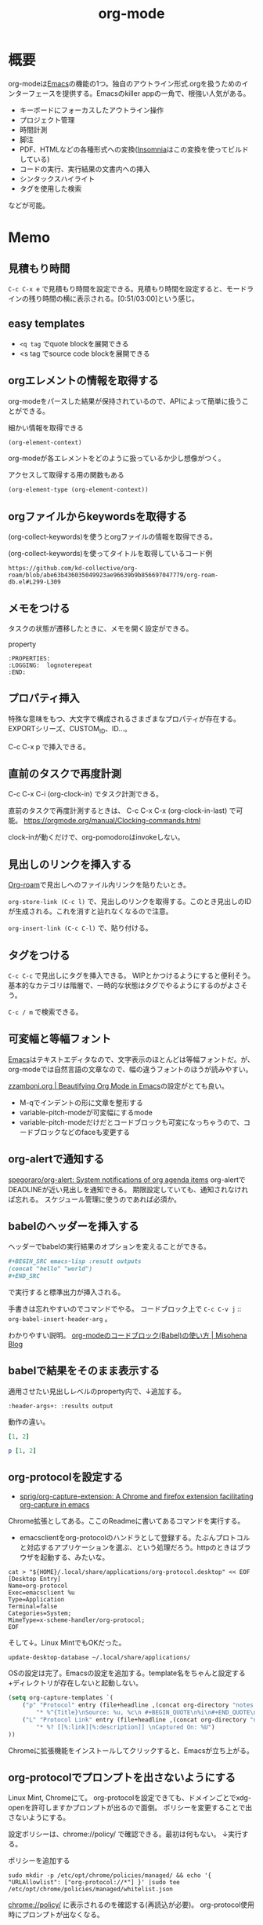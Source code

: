 :PROPERTIES:
:ID:       7e85e3f3-a6b9-447e-9826-307a3618dac8
:header-args+: :wrap :results raw
:END:
#+title: org-mode
* 概要
org-modeは[[id:1ad8c3d5-97ba-4905-be11-e6f2626127ad][Emacs]]の機能の1つ。独自のアウトライン形式.orgを扱うためのインターフェースを提供する。Emacsのkiller appの一角で、根強い人気がある。

- キーボードにフォーカスしたアウトライン操作
- プロジェクト管理
- 時間計測
- 脚注
- PDF、HTMLなどの各種形式への変換([[id:2709c815-cd38-4679-86e8-ff2d3b8817e4][Insomnia]]はこの変換を使ってビルドしている)
- コードの実行、実行結果の文書内への挿入
- シンタックスハイライト
- タグを使用した検索

などが可能。
* Memo
** 見積もり時間
~C-c C-x e~ で見積もり時間を設定できる。見積もり時間を設定すると、モードラインの残り時間の横に表示される。[0:51/03:00]という感じ。
** easy templates
- ~<q tag~ でquote blockを展開できる
- <s tag でsource code blockを展開できる
** orgエレメントの情報を取得する

org-modeをパースした結果が保持されているので、APIによって簡単に扱うことができる。

#+caption: 細かい情報を取得できる
#+begin_src emacs-lisp :results raw
(org-element-context)
#+end_src

#+RESULTS:
#+begin_results
(src-block (:language emacs-lisp :switches nil :parameters :results raw :begin 530 :end 622 :number-lines nil :preserve-indent nil :retain-labels t :use-labels t :label-fmt nil :value (org-element-context)
 :post-blank 1 :post-affiliated 553 :caption (((細かい情報を取得できる))) :parent nil))
#+end_results

org-modeが各エレメントをどのように扱っているか少し想像がつく。

#+caption: アクセスして取得する用の関数もある
#+begin_src emacs-lisp
(org-element-type (org-element-context))
#+end_src

#+RESULTS:
#+begin_results
src-block
#+end_results

** orgファイルからkeywordsを取得する

(org-collect-keywords)を使うとorgファイルの情報を取得できる。

#+caption: (org-collect-keywords)を使ってタイトルを取得しているコード例
#+begin_src git-permalink
https://github.com/kd-collective/org-roam/blob/abe63b436035049923ae96639b9b856697047779/org-roam-db.el#L299-L309
#+end_src

#+RESULTS:
#+begin_results emacs-lisp
(defun org-roam-db--file-title ()
  "In current Org buffer, get the title.
If there is no title, return the file name relative to
`org-roam-directory'."
  (org-link-display-format
   (or (cadr (assoc "TITLE" (org-collect-keywords '("title"))))
       (file-name-sans-extension (file-relative-name
                                  (buffer-file-name (buffer-base-buffer))
                                  org-roam-directory)))))

(defun org-roam-db-insert-file ()
#+end_results

** メモをつける
タスクの状態が遷移したときに、メモを開く設定ができる。

#+caption: property
#+begin_src
:PROPERTIES:
:LOGGING:  lognoterepeat
:END:
#+end_src
** プロパティ挿入
特殊な意味をもつ、大文字で構成されるさまざまなプロパティが存在する。
EXPORTシリーズ、CUSTOM_ID、ID...。

C-c C-x p で挿入できる。
** 直前のタスクで再度計測
C-c C-x C-i (org-clock-in) でタスク計測できる。

直前のタスクで再度計測するときは、 C-c C-x C-x (org-clock-in-last) で可能。
https://orgmode.org/manual/Clocking-commands.html

clock-inが動くだけで、org-pomodoroはinvokeしない。
** 見出しのリンクを挿入する
[[id:815a2c31-7ddb-40ad-bae0-f84e1cfd8de1][Org-roam]]で見出しへのファイル内リンクを貼りたいとき。

~org-store-link (C-c l)~
で、見出しのリンクを取得する。このとき見出しのIDが生成される。これを消すと辿れなくなるので注意。

~org-insert-link (C-c C-l)~
で、貼り付ける。
** タグをつける
~C-c C-c~ で見出しにタグを挿入できる。
WIPとかつけるようにすると便利そう。
基本的なカテゴリは階層で、一時的な状態はタグでやるようにするのがよさそう。

 ~C-c / m~ で検索できる。
** 可変幅と等幅フォント
[[id:1ad8c3d5-97ba-4905-be11-e6f2626127ad][Emacs]]はテキストエディタなので、文字表示のほとんどは等幅フォントだ。が、
org-modeでは自然言語の文章なので、幅の違うフォントのほうが読みやすい。

[[https://zzamboni.org/post/beautifying-org-mode-in-emacs/][zzamboni.org | Beautifying Org Mode in Emacs]]の設定がとても良い。

- M-qでインデントの形に文章を整形する
- variable-pitch-modeが可変幅にするmode
- variable-pitch-modeだけだとコードブロックも可変になっちゃうので、コードブロックなどのfaceも変更する
** org-alertで通知する
[[https://github.com/spegoraro/org-alert][spegoraro/org-alert: System notifications of org agenda items]]
org-alertでDEADLINEが近い見出しを通知できる。
期限設定していても、通知されなければ忘れる。
スケジュール管理に使うのであれば必須か。
** babelのヘッダーを挿入する
ヘッダーでbabelの実行結果のオプションを変えることができる。

#+BEGIN_SRC org
,#+BEGIN_SRC emacs-lisp :result outputs
(concat "hello" "world")
,#+END_SRC
#+END_SRC

で実行すると標準出力が挿入される。

手書きは忘れやすいのでコマンドでやる。
コードブロック上で ~C-c C-v j~ :: ~org-babel-insert-header-arg~ 。

わかりやすい説明。
[[http://misohena.jp/blog/2017-10-26-how-to-use-code-block-of-emacs-org-mode.html][org-modeのコードブロック(Babel)の使い方 | Misohena Blog]]
** babelで結果をそのまま表示する
適用させたい見出しレベルのproperty内で、↓追加する。
#+begin_src shell
:header-args+: :results output
#+end_src

動作の違い。

#+begin_src ruby
[1, 2]
#+end_src

#+RESULTS:
| 1 | 2 |

#+begin_src ruby :results output
p [1, 2]
#+end_src

#+RESULTS:
: [1, 2]

** org-protocolを設定する
:LOGBOOK:
CLOCK: [2021-09-26 Sun 09:45]--[2021-09-26 Sun 09:55] =>  0:10
:END:

- [[https://github.com/sprig/org-capture-extension][sprig/org-capture-extension: A Chrome and firefox extension facilitating org-capture in emacs]]
Chrome拡張としてある。ここのReadmeに書いてあるコマンドを実行する。

- emacsclientをorg-protocolのハンドラとして登録する。たぶんプロトコルと対応するアプリケーションを選ぶ、という処理だろう。httpのときはブラウザを起動する、みたいな。
#+begin_src shell
cat > "${HOME}/.local/share/applications/org-protocol.desktop" << EOF
[Desktop Entry]
Name=org-protocol
Exec=emacsclient %u
Type=Application
Terminal=false
Categories=System;
MimeType=x-scheme-handler/org-protocol;
EOF
#+end_src

そして↓。Linux MintでもOKだった。

#+begin_src shell
update-desktop-database ~/.local/share/applications/
#+end_src

OSの設定は完了。Emacsの設定を追加する。template名をちゃんと設定する+ディレクトリが存在しないと起動しない。

#+begin_src emacs-lisp
(setq org-capture-templates `(
    ("p" "Protocol" entry (file+headline ,(concat org-directory "notes.org") "Inbox")
        "* %^{Title}\nSource: %u, %c\n #+BEGIN_QUOTE\n%i\n#+END_QUOTE\n\n\n%?")
    ("L" "Protocol Link" entry (file+headline ,(concat org-directory "notes.org") "Inbox")
        "* %? [[%:link][%:description]] \nCaptured On: %U")
))
#+end_src

Chromeに拡張機能をインストールしてクリックすると、Emacsが立ち上がる。
** org-protocolでプロンプトを出さないようにする
Linux Mint, Chromeにて。
org-protocolを設定できても、ドメインごとでxdg-openを許可しますかプロンプトが出るので面倒。
ポリシーを変更することで出さないようにする。

設定ポリシーは、chrome://policy/ で確認できる。最初は何もない。
↓実行する。
#+caption: ポリシーを追加する
#+begin_src shell
  sudo mkdir -p /etc/opt/chrome/policies/managed/ && echo '{ "URLAllowlist": ["org-protocol://*"] }' |sudo tee /etc/opt/chrome/policies/managed/whitelist.json
#+end_src

chrome://policy/ に表示されるのを確認する(再読込が必要)。
org-protocol使用時にプロンプトが出なくなる。
** メモを取るのにはorg-captureを使う
** エクスポートしないタグ
~C-c C-q~ で ~noexport~ を指定するとその場所はエクスポートされない。
* Tasks
** DONE Agenda Viewの整理
CLOSED: [2023-01-29 Sun 12:43] SCHEDULED: <2023-01-31 Tue>
:PROPERTIES:
:Effort:   1:00
:END:
:LOGBOOK:
CLOCK: [2023-01-29 Sun 12:12]--[2023-01-29 Sun 12:37] =>  0:25
CLOCK: [2023-01-29 Sun 11:42]--[2023-01-29 Sun 12:07] =>  0:25
:END:
予定関係をうまく使えてない。

- effort表示をorg-agendaでできるようにした
  - 目標値だけで、今どれくらいやったのかはわからないのが若干ビミョーだが...
- 週タスクを決めるためのビュー
  - TODO一覧を見る
  - 今週やると決めたものにeffortを設定する
- 今日(週)やることのビュー
  - 週のscheduleの一覧が表示される
  - 今日やることをWIPにして開始
  - 2つ表示しようとしたが、面倒だったのでやめた
  - scheduledがうまく設定できず。まああまり先に設定してもやらないので、まあやらなくていい。せいぜい今週がわかればいい
  - effortでのフィルタはできたので、週にやりたいものはeffortを設定することにする

** TODO org-lintをCIで実行する
~org-lint~ をディレクトリに対して行う方法。
** TODO ファイルごとの形式を正規化する
見出しにけっこうズレがある。そういうのを検知するLintがあるはずだ。
** TODO clock table/agenda にリンクをつける
* Example
** チェックリスト
~C-c~ でチェックできる。
- 人としてやるべきこと [1/3]
  - [X] 盆栽に水をやる
  - [ ] 子孫に美田を残す
  - [ ] 借金を返す
** 脚注
これが脚注[fn:1]である。
定義はどこに書いてもいい。
出力時にはFootnotesのアウトラインが作られてそこに挿入される。

[fn:1] The link is: https://orgmode.org
* Reference
** [[https://zzamboni.org/post/beautifying-org-mode-in-emacs/][zzamboni.org | Beautifying Org Mode in Emacs]]
かなりいい感じに表示する設定。
** [[https://orgmode.org/manual/Results-of-Evaluation.html][Results of Evaluation (The Org Manual)]]
** [[https://lists.gnu.org/archive/html/emacs-orgmode/2017-10/msg00227.html][Re: [O] Lint multiple files at once]]
** [[https://blog.jethro.dev/posts/org_mode_workflow_preview/][Org-mode Workflow: A Preview · Jethro Kuan]]
org-mode運用法。
** [[https://github.com/sprig/org-capture-extension][sprig/org-capture-extension: A Chrome and firefox extension facilitating org-capture in emacs]]
org-protocolの設定。
* Archives
** CLOSE exampleを完成させる
CLOSED: [2021-09-26 Sun 09:41]
どういう意味なのか、全く思い出せない。
ああ、org-modeの使用例のページを作るということか。
別にいらないだろう。実際の例で示せばいい。
** DONE org-captureでメモ元リンクを記録しないようにする
CLOSED: [2021-09-26 Sun 09:41]
** CLOSE org-pomodoro完了後メモを残すように設定を復活
CLOSED: [2021-09-26 Sun 09:42]
:LOGBOOK:
CLOCK: [2021-09-19 Sun 15:37]--[2021-09-19 Sun 16:02] =>  0:25
:END:

別に見ないから不要だろう。
** DONE denoteを調べる
CLOSED: [2022-10-26 Wed 12:24]
:LOGBOOK:
CLOCK: [2022-10-26 Wed 14:46]--[2022-10-26 Wed 15:11] =>  0:25
CLOCK: [2022-10-26 Wed 12:34]--[2022-10-26 Wed 13:00] =>  0:26
CLOCK: [2022-10-26 Wed 11:39]--[2022-10-26 Wed 12:04] =>  0:25
CLOCK: [2022-10-26 Wed 11:14]--[2022-10-26 Wed 11:39] =>  0:25
CLOCK: [2022-10-26 Wed 10:49]--[2022-10-26 Wed 11:14] =>  0:25
CLOCK: [2022-10-26 Wed 10:10]--[2022-10-26 Wed 10:35] =>  0:25
:END:

- [[https://protesilaos.com/codelog/2022-06-18-denote-demo/][Emacs: demonstration of my Denote package (simple note-taking) | Protesilaos Stavrou]]

roamだと時系列、ブログ的に表現しにくいので、denoteを調べる。ほとんどは分野別ファイルで問題ないが、たまに必要なときがある。いい感じだ。

denoteリンクをHTMLエクスポートする方法がわからない。エラーになる。
リネームするときは denote-rename-file を使う。
